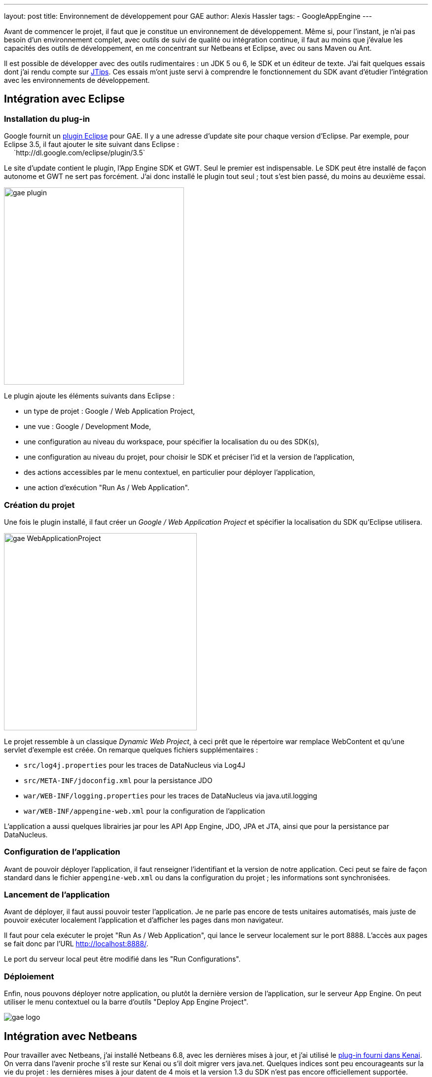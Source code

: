---
layout: post
title: Environnement de développement pour GAE
author: Alexis Hassler
tags:
- GoogleAppEngine
---

Avant de commencer le projet, il faut que je constitue un environnement de développement. 
Même si, pour l'instant, je n'ai pas besoin d'un environnement complet, avec outils de suivi de qualité ou intégration continue, il faut au moins que j'évalue les capacités des outils de développement, en me concentrant sur Netbeans et Eclipse, avec ou sans Maven ou Ant.

Il est possible de développer avec des outils rudimentaires : un JDK 5 ou 6, le SDK et un éditeur de texte. 
J'ai fait quelques essais dont j'ai rendu compte sur link:https://www.jtips.info/GoogleAppEngine/SDK[JTips]. 
Ces essais m'ont juste servi à comprendre le fonctionnement du SDK avant d'étudier l'intégration avec les environnements de développement.
//<!--more-->

== Intégration avec Eclipse

=== Installation du plug-in

Google fournit un link:http://code.google.com/intl/fr/appengine/docs/java/tools/eclipse.html[plugin Eclipse] pour GAE. 
Il y a une adresse d'update site pour chaque version d'Eclipse. 
Par exemple, pour Eclipse 3.5, il faut ajouter le site suivant dans Eclipse : +
{nbsp} {nbsp} {nbsp}`http://dl.google.com/eclipse/plugin/3.5` 

Le site d'update contient le plugin, l'App Engine SDK et GWT. 
Seul le premier est indispensable. 
Le SDK peut être installé de façon autonome et GWT ne sert pas forcément. 
J'ai donc installé le plugin tout seul ; tout s'est bien passé, du moins au deuxième essai.

image::/images/google/gae-plugin.png[, 365, 400, role="center"]

Le plugin ajoute les éléments suivants dans Eclipse :

* un type de projet : Google / Web Application Project,
* une vue : Google / Development Mode,
* une configuration au niveau du workspace, pour spécifier la localisation du ou des SDK(s),
* une configuration au niveau du projet, pour choisir le SDK et préciser l'id et la version de l'application,
* des actions accessibles par le menu contextuel, en particulier pour déployer l'application,
* une action d'exécution "Run As / Web Application".

=== Création du projet 

Une fois le plugin installé, il faut créer un _Google / Web Application Project_ et spécifier la localisation du SDK qu'Eclipse utilisera.

image::/images/google/gae-WebApplicationProject.png[, 391, 400, role="center"]

Le projet ressemble à un classique _Dynamic Web Project_, à ceci prêt que le répertoire war remplace WebContent et qu'une servlet d'exemple est créée. 
On remarque quelques fichiers supplémentaires :

* `src/log4j.properties` pour les traces de DataNucleus via Log4J 
* `src/META-INF/jdoconfig.xml` pour la persistance JDO
* `war/WEB-INF/logging.properties` pour les traces de DataNucleus via java.util.logging 
* `war/WEB-INF/appengine-web.xml` pour la configuration de l'application

L'application a aussi quelques librairies jar pour les API App Engine, JDO, JPA et JTA, ainsi que pour la persistance par DataNucleus.

=== Configuration de l'application

Avant de pouvoir déployer l'application, il faut renseigner l'identifiant et la version de notre application. 
Ceci peut se faire de façon standard dans le fichier `appengine-web.xml` ou dans la configuration du projet ; les informations sont synchronisées.

=== Lancement de l'application

Avant de déployer, il faut aussi pouvoir tester l'application. 
Je ne parle pas encore de tests unitaires automatisés, mais juste de pouvoir exécuter localement l'application et d'afficher les pages dans mon navigateur.

Il faut pour cela exécuter le projet "Run As / Web Application", qui lance le serveur localement sur le port 8888. 
L'accès aux pages se fait donc par l'URL http://localhost:8888/.

Le port du serveur local peut être modifié dans les "Run Configurations".

=== Déploiement

Enfin, nous pouvons déployer notre application, ou plutôt la dernière version de l'application, sur le serveur App Engine. 
On peut utiliser le menu contextuel ou la barre d'outils "Deploy App Engine Project".

image::/images/google/gae-logo.jpg[, role="center"]

== Intégration avec Netbeans 

Pour travailler avec Netbeans, j'ai installé Netbeans 6.8, avec les dernières mises à jour, et j'ai utilisé le link:http://kenai.com/projects/nbappengine/pages/Home[plug-in fourni dans Kenai]. 
On verra dans l'avenir proche s'il reste sur Kenai ou s'il doit migrer vers java.net. 
Quelques indices sont peu encourageants sur la vie du projet : les dernières mises à jour datent de 4 mois et la version 1.3 du SDK n'est pas encore officiellement supportée. 

=== Installation du plug-in

L'installation se passe en douceur : j'ai installé les modules Google à partir de l'URL indiquée. 
J'ai ensuite configuré mon environnement en indiquant à Netbeans la localisation du SDK, via le menu "Tools / Servers".

image::/images/google/gae-nbserver.png[, 400, 246, role="center"]

Le plugin demande le port du serveur local lors de son ajout. 
En revanche, je n'ai pas trouvé comment changer ce port dans Netbeans. 
La seule solution que j'ai trouvée a été de modifier la valeur du port dans le fichier `<user_home>/.netbeans/6.8/config/J2EE/InstalledServers/.nbattrs`.

=== Création du projet

Apparement, il n'y a pas de template de projet spécifique à App Engine. 
Je démarre donc avec un classique "Java Web / Web Application". 
En fait, à partir du moment où on choisit Google App Engine comme serveur, le plugin inclut les librairies et crée un fichier `appengine-web.xml` minimal. 

=== Lancement de l'application

Pour lancer l'application, un Run classique fonctionne parfaitement. 
Il lance le serveur local puis, selon la configuration du projet, ouvre la page d'accueil dans un navigateur.
On peut aussi démarrer le serveur depuis l'onglet Services.

=== Déploiement

Le déploiement se fait par le menu contextuel "Deploy to Google App Engine".

== Intégration avec IDEA

Là, je m'avance un peu car je n'ai pas de licence IDEA. 
Ce sera pour plus tard, si tout va bien.

== Intégration avec Ant

Le SDK fournit un ensemble de tâches Ant dans le fichier `<sdk_home>config/user/ant-macros.xml`. 
On y trouve en particulier les tâches suivantes :

* `dev_appserver` pour démarrer le serveur local 
* `appcfg` pour déployer l'application

La documentation sur l'utilisation de Ant avec App Engine me semble pas mal, avec un exemple complet.

== Intégration avec Maven

Le support de Maven n'est pas natif dans le SDK. 
D'ailleurs, les premières expériences d'link:http://blog.loof.fr/2009/04/appengine-java-refractaire-maven.html[association entre les Maven et GAE] semblent assez négatifs. 
Depuis cette expérience, les choses semblent évoluer, avec l'apparition d'un plugin indépendant. 
En fouinant sur le Web, on peut aussi trouver des références à un link:http://dmakariev.blogspot.com/2010/01/jsf-20-with-spring-3-and-spring.html[gae-archetype] ou à des procédures manuelles.

Bref, la situation n'est pas très claire...

== Conclusion

Comme j'ai envie de bien organiser mon projet, je suis assez motivé par l'utilisation de Maven, mais au vu de la situation actuelle, j'ai l'impression qu'il y a du travail. 
Je vais donc me dépêcher d'attendre.
Donc, dans l'étape d'investigation et de prototypage, je vais me contenter d'un IDE avec son plugin. 
Pour l'instant, je n'ai pas vu de différence flagrante entre Eclipse et Netbeans ; il faudra que j'approfondisse, en comparant le support des fonctionnalités avancées, comme la persistance. 
Mon choix initial sera juste celui de l'outil que j'ai l'habitude d'utiliser et qui bénéficie du support direct de Google : je vais donc commencer avec Eclipse, et je me reposerai la question plus tard.
